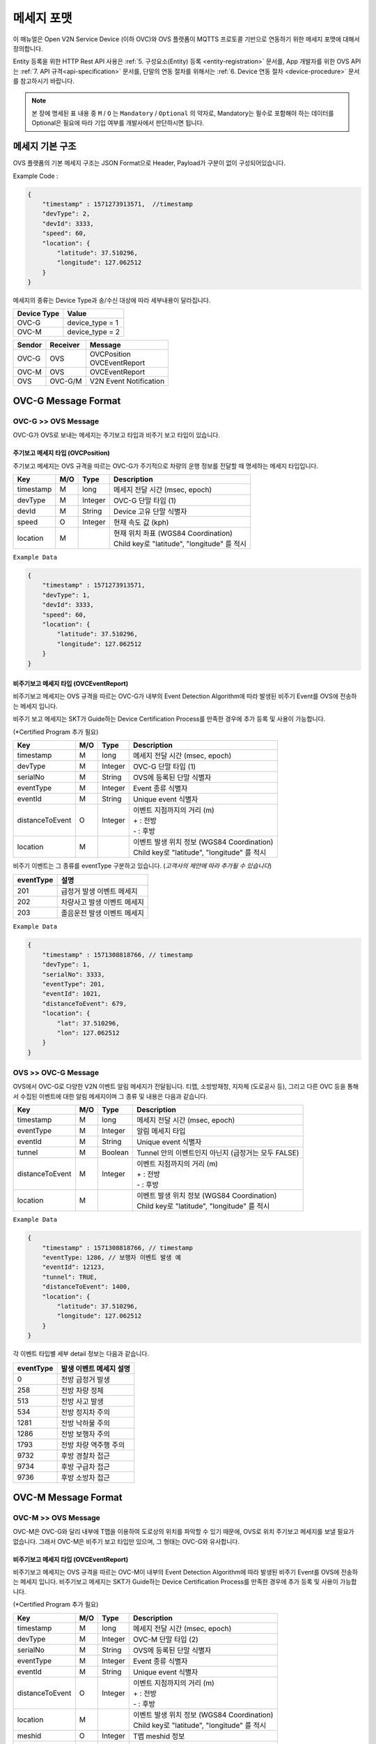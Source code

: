 .. |br| raw:: html

.. _message-format:

메세지 포맷
==============================

.. rst-class:: text-align-justify

이 매뉴얼은 Open V2N Service Device (이하 OVC)와 OVS 플랫폼이 MQTTS 프로토콜 기반으로 연동하기 위한 메세지 포맷에 대해서 정의합니다.

Entity 등록을 위한 HTTP Rest API 사용은 :ref:`5. 구성요소(Entity) 등록 <entity-registration>` 문서를, App 개발자를 위한 OVS API 는 :ref:`7. API 규격<api-specification>` 문서를, 단말의 연동 절차를 위해서는 :ref:`6. Device 연동 절차 <device-procedure>` 문서를 참고하시기 바랍니다.


.. note::

   본 장에 명세된 표 내용 중 ``M`` / ``O`` 는 ``Mandatory`` / ``Optional`` 의 약자로, Mandatory는 필수로 포함해야 하는 데이터를 Optional은 필요에 따라 기입 여부를 개발사에서 판단하시면 됩니다.



메세지 기본 구조
-----------------------------

OVS 플랫폼의 기본 메세지 구조는 JSON Format으로 Header, Payload가 구분이 없이 구성되어있습니다. 

.. role:: underline
        :class: underline

:underline:`Example Code` :

.. code-block:: json

    {
        "timestamp" : 1571273913571,  //timestamp 
        "devType": 2,
        "devId": 3333,
        "speed": 60,
        "location": {
            "latitude": 37.510296,
            "longitude": 127.062512
        }
    }


메세지의 종류는 Device Type과 송/수신 대상에 따라 세부내용이 달라집니다.

=============  ============================================
Device Type    Value
=============  ============================================
OVC-G          device_type = 1
OVC-M          device_type = 2
=============  ============================================

=============  =============  =============================================
Sendor         Receiver       Message
=============  =============  =============================================
OVC-G          OVS            | OVCPosition
                              | OVCEventReport
OVC-M          OVS            OVCEventReport
OVS            OVC-G/M        V2N Event Notification
=============  =============  =============================================               

.. _message-format-ovcg:

OVC-G Message Format
-----------------------------

OVC-G >> OVS Message
'''''''''''''''''''''''''

OVC-G가 OVS로 보내는 메세지는 주기보고 타입과 비주기 보고 타입이 있습니다.


.. _message-format-ovcg-ovcposition:

주기보고 메세지 타입 (OVCPosition)
``````````````````````````````````
주기보고 메세지는 OVS 규격을 따르는 OVC-G가 주기적으로 차량의 운행 정보를 전달할 때 명세하는 메세지 타입입니다. 

=============  ====  ========  =============================================
Key            M/O   Type      Description
=============  ====  ========  =============================================
timestamp      M     long      메세지 전달 시간 (msec, epoch)
devType        M     Integer   OVC-G 단말 타입 (1)
devId          M     String    Device 고유 단말 식별자
speed          O     Integer   현재 속도 값 (kph)
location       M               | 현재 위치 좌표 (WGS84 Coordination)
                               | Child key로 "latitude", "longitude" 를 적시
=============  ====  ========  =============================================


``Example Data``

.. code-block:: json

    {
        "timestamp" : 1571273913571,
        "devType": 1,
        "devId": 3333,
        "speed": 60,
        "location": {
            "latitude": 37.510296,
            "longitude": 127.062512
        }
    }

.. _message-format-ovcg-ovceventreport:

비주기보고 메세지 타입 (OVCEventReport)
``````````````````````````````````````````
비주기보고 메세지는 OVS 규격을 따르는 OVC-G가 내부의 Event Detection Algorithm에 따라 발생된 비주기 Event를 OVS에 전송하는 메세지 입니다.

비주기 보고 메세지는 SKT가 Guide하는 Device Certification Process를 만족한 경우에 추가 등록 및 사용이 가능합니다.

(*Certified Program 추가 필요)

================  ====  ========  =============================================
Key               M/O   Type      Description
================  ====  ========  =============================================
timestamp         M     long      메세지 전달 시간 (msec, epoch)
devType           M     Integer   OVC-G 단말 타입 (1)
serialNo          M     String    OVS에 등록된 단말 식별자
eventType         M     Integer   Event 종류 식별자
eventId           M     String    Unique event 식별자
distanceToEvent   O     Integer   | 이벤트 지점까지의 거리 (m)
                                  | + : 전방
                                  | - : 후방
location          M               | 이벤트 발생 위치 정보 (WGS84 Coordination)
                                  | Child key로 "latitude", "longitude" 를 적시
================  ====  ========  =============================================

비주기 이벤트는 그 종류를 eventType 구분하고 있습니다. (*고객사의 제안에 따라 추가될 수 있습니다*)

============  ==================================
eventType     설명
============  ==================================
201           급정거 발생 이벤트 메세지       
202           차량사고 발생 이벤트 메세지
203           졸음운전 발생 이벤트 메세지
============  ==================================


``Example Data``

.. code-block:: json

    {
        "timestamp" : 1571308818766, // timestamp
        "devType": 1,
        "serialNo": 3333,
        "eventType": 201, 
        "eventId": 1021,
        "distanceToEvent": 679,
        "location": {
            "lat": 37.510296,
            "lon": 127.062512
        }
    }


.. _message-format-ovcg-ovsev2nevent:

OVS >> OVC-G Message
'''''''''''''''''''''''''
OVS에서 OVC-G로 다양한 V2N 이벤트 알림 메세지가 전달됩니다. 
티맵, 소방방재청, 지자체 (도로공사 등), 그리고 다른 OVC 등을 통해서 수집된 이벤트에 대한 알림 메세지이며 그 종류 및 내용은 다음과 같습니다.

================  ====  ========  =============================================
Key               M/O   Type      Description
================  ====  ========  =============================================
timestamp         M     long      메세지 전달 시간 (msec, epoch)
eventType         M     Integer   알림 메세지 타입
eventId           M     String    Unique event 식별자
tunnel            M     Boolean   Tunnel 안의 이벤트인지 아닌지 (급정거는 모두 FALSE)
distanceToEvent   M     Integer   | 이벤트 지점까지의 거리 (m)
                                  | + : 전방
                                  | - : 후방
location          M               | 이벤트 발생 위치 정보 (WGS84 Coordination)
                                  | Child key로 "latitude", "longitude" 를 적시
================  ====  ========  =============================================


``Example Data``

.. code-block:: json

    {
        "timestamp" : 1571308818766, // timestamp
        "eventType: 1286, // 보행자 이벤트 발생 예
        "eventId": 12123, 
        "tunnel": TRUE, 
        "distanceToEvent": 1400,
        "location": {
            "latitude": 37.510296,
            "longitude": 127.062512
        }
    }


각 이벤트 타입별 세부 detail 정보는 다음과 같습니다.

============  ==================================
eventType     발생 이벤트 메세지 설명
============  ==================================
0             전방 급정거 발생      
258           전방 차량 정체 
513           전방 사고 발생
534           전방 정지차 주의
1281          전방 낙하물 주의
1286          전방 보행자 주의
1793          전방 차량 역주행 주의
9732          후방 경찰차 접근
9734          후방 구급차 접근
9736          후방 소방차 접근
============  ==================================


OVC-M Message Format
-----------------------------

OVC-M >> OVS Message
'''''''''''''''''''''''''
OVC-M은 OVC-G와 달리 내부에 T맵을 이용하여 도로상의 위치를 파악할 수 있기 때문에, OVS로 위치 주기보고 메세지를 보낼 필요가 없습니다.
그래서 OVC-M은 비주기 보고 타입만 있으며, 그 형태는 OVC-G와 유사합니다. 

.. _message-format-ovcm-ovceventreport:

비주기보고 메세지 타입 (OVCEventReport)
``````````````````````````````````````````
비주기보고 메세지는 OVS 규격을 따르는 OVC-M이 내부의 Event Detection Algorithm에 따라 발생된 비주기 Event를 OVS에 전송하는 메세지 입니다.
비주기보고 메세지는 SKT가 Guide하는 Device Certification Process를 만족한 경우에 추가 등록 및 사용이 가능합니다.

(*Certified Program 추가 필요)

================  ====  ========  =============================================
Key               M/O   Type      Description
================  ====  ========  =============================================
timestamp         M     long      메세지 전달 시간 (msec, epoch)
devType           M     Integer   OVC-M 단말 타입 (2)
serialNo          M     String    OVS에 등록된 단말 식별자
eventType         M     Integer   Event 종류 식별자
eventId           M     String    Unique event 식별자
distanceToEvent   O     Integer   | 이벤트 지점까지의 거리 (m)
                                  | + : 전방
                                  | - : 후방
location          M               | 이벤트 발생 위치 정보 (WGS84 Coordination)
                                  | Child key로 "latitude", "longitude" 를 적시
meshid            O     Integer   T맵 meshid 정보
linkid            O     Integer   T맵 linkid 정보
roadType          O     Integer   T맵 기준 현 RoadType 정보    
================  ====  ========  =============================================

비주기 이벤트는 그 종류를 eventType으로 구분하고 있습니다. (*고객사의 제안에 따라 추가될 수 있습니다*)

============  ==================================
eventType     설명
============  ==================================
201           급정거 발생 이벤트 메세지       
202           차량사고 발생 이벤트 메세지
203           졸음운전 발생 이벤트 메세지
============  ==================================


``Example Data``

.. code-block:: json

    {
        "timestamp" : 1571308818766, // timestamp
        "devType": 2,
        "serialNo": 3343,
        "eventType": 201, 
        "eventId": 1021,
        "distanceToEvent": 679,
        "location": {
            "latitude": 37.510296,
            "longitude": 127.062512
        },
        "meshid": 57150000,
        "linkid": 4333,
        "roadType": 1
    }


OVS >> OVC-M Message
'''''''''''''''''''''''''

OVS에서 OVC-M으로 전달되는 V2N 이벤트 메세지는 OVC-G의 것과 유사하며, 전달되는 Interface에서 차이가 있습니다. 

================  ====  ========  =============================================
Key               M/O   Type      Description
================  ====  ========  =============================================
timestamp         M     long      메세지 전달 시간 (msec, epoch)
eventType         M     Integer   알림 메세지 타입
eventId           M     String    Unique event 식별자
tunnel            M     Boolean   Tunnel 안의 이벤트인지 아닌지 (급정거는 모두 FALSE)
distanceToEvent   M     Integer   | 이벤트 지점까지의 거리 (m)
                                  | + : 전방
                                  | - : 후방
location          M               | 이벤트 발생 위치 정보 (WGS84 Coordination)
                                  | Child key로 "latitude", "longitude" 를 적시
================  ====  ========  =============================================


``Example Data``

.. code-block:: json

    {
        "timestamp" : 1571308818766, // timestamp
        "eventType: 1286, // 보행자 이벤트 발생 예
        "eventId": 12123, 
        "tunnel": TRUE, 
        "distanceToEvent": 1400,
        "location": {
            "latitude": 37.510296,
            "longitude": 127.062512
        }
    }


각 이벤트 타입별 세부 detail 정보는 다음과 같습니다.

============  ==================================
eventType     발생 이벤트 메세지 설명
============  ==================================
0             전방 급정거 발생      
258           전방 차량 정체 
513           전방 사고 발생
534           전방 정지차 주의
1281          전방 낙하물 주의
1286          전방 보행자 주의
1793          전방 차량 역주행 주의
9732          후방 경찰차 접근
9734          후방 구급차 접근
9736          후방 소방차 접근
============  ==================================
